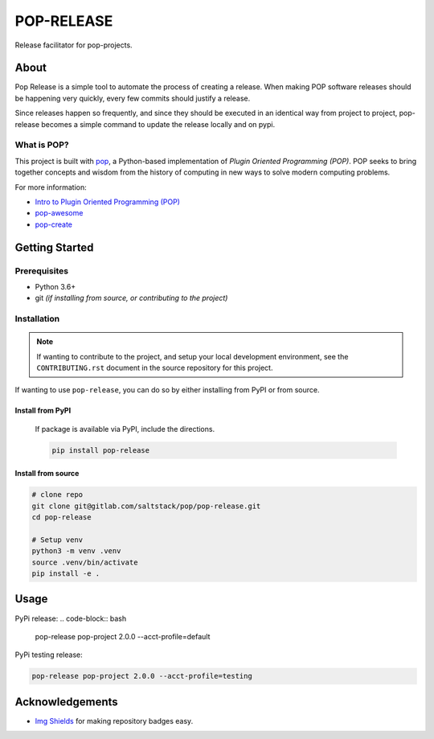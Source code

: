 ===========
POP-RELEASE
===========

.. image:: https://img.shields.io/badge/made%20with-pop-teal
   :alt: Made with pop, a Python implementation of Plugin Oriented Programming
   :target: https://pop.readthedocs.io/

.. image:: https://img.shields.io/badge/made%20with-python-yellow
   :alt: Made with Python
   :target: https://www.python.org/


Release facilitator for pop-projects.

About
=====

Pop Release is a simple tool to automate the process of creating a release.
When making POP software releases should be happening very quickly, every
few commits should justify a release.

Since releases happen so frequently, and since they should be executed in
an identical way from project to project, pop-release becomes a simple command
to update the release locally and on pypi.


What is POP?
------------

This project is built with `pop <https://pop.readthedocs.io/>`__, a Python-based
implementation of *Plugin Oriented Programming (POP)*. POP seeks to bring
together concepts and wisdom from the history of computing in new ways to solve
modern computing problems.

For more information:

* `Intro to Plugin Oriented Programming (POP) <https://pop-book.readthedocs.io/en/latest/>`__
* `pop-awesome <https://gitlab.com/saltstack/pop/pop-awesome>`__
* `pop-create <https://gitlab.com/saltstack/pop/pop-create/>`__

Getting Started
===============

Prerequisites
-------------

* Python 3.6+
* git *(if installing from source, or contributing to the project)*

Installation
------------

.. note::

   If wanting to contribute to the project, and setup your local development
   environment, see the ``CONTRIBUTING.rst`` document in the source repository
   for this project.

If wanting to use ``pop-release``, you can do so by either
installing from PyPI or from source.

Install from PyPI
+++++++++++++++++

    If package is available via PyPI, include the directions.

    .. code-block:: bash

        pip install pop-release


Install from source
+++++++++++++++++++

.. code-block:: bash

   # clone repo
   git clone git@gitlab.com/saltstack/pop/pop-release.git
   cd pop-release

   # Setup venv
   python3 -m venv .venv
   source .venv/bin/activate
   pip install -e .

Usage
=====

PyPi release:
.. code-block:: bash

    pop-release pop-project 2.0.0 --acct-profile=default

PyPi testing release:

.. code-block:: bash

    pop-release pop-project 2.0.0 --acct-profile=testing

Acknowledgements
================

* `Img Shields <https://shields.io>`__ for making repository badges easy.
